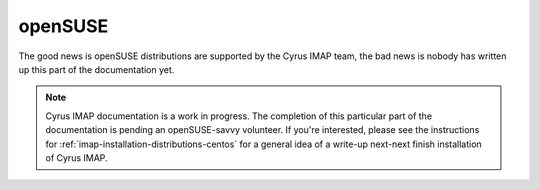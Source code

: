 openSUSE
========

The good news is openSUSE distributions are supported by the Cyrus IMAP
team, the bad news is nobody has written up this part of the
documentation yet.

.. NOTE::

    Cyrus IMAP documentation is a work in progress. The completion of
    this particular part of the documentation is pending an
    openSUSE-savvy volunteer. If you're interested, please see the
    instructions for :ref:`imap-installation-distributions-centos` for a
    general idea of a write-up next-next finish installation of Cyrus
    IMAP.

